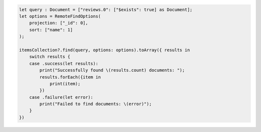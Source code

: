 .. code-block:: swift

    let query : Document = ["reviews.0": ["$exists": true] as Document];
    let options = RemoteFindOptions(
        projection: ["_id": 0],
        sort: ["name": 1]
    );

    itemsCollection?.find(query, options: options).toArray({ results in
        switch results {
        case .success(let results):
            print("Successfully found \(results.count) documents: ");
            results.forEach({item in
                print(item);
            })
        case .failure(let error):
            print("Failed to find documents: \(error)");
        }
    })
